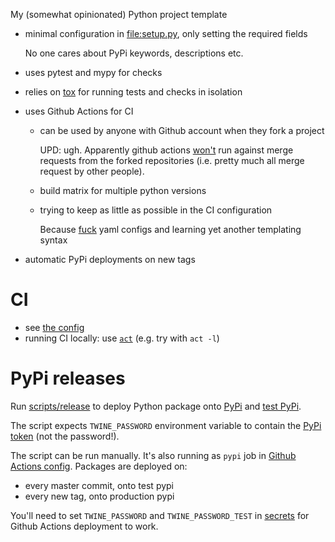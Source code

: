 My (somewhat opinionated) Python project template

- minimal configuration in [[file:setup.py]], only setting the required fields
 
  No one cares about PyPi keywords, descriptions etc.
- uses pytest and mypy for checks
- relies on [[file:tox.ini][tox]] for running tests and checks in isolation
- uses Github Actions for CI

  - can be used by anyone with Github account when they fork a project

    UPD: ugh. Apparently github actions
    [[https://github.community/t5/GitHub-Actions/Will-GitHub-Actions-support-pull-request-events-from-a-fork-to-a/td-p/44488][won't]] run against merge requests from the forked repositories (i.e. pretty much all merge request by other people).

  - build matrix for multiple python versions
  - trying to keep as little as possible in the CI configuration
   
    Because [[https://beepb00p.xyz/configs-suck.html][fuck]] yaml configs and learning yet another templating syntax
- automatic PyPi deployments on new tags

* CI
- see [[file:.github/workflows/main.yml][the config]]
- running CI locally: use [[https://github.com/nektos/act][=act=]] (e.g. try with =act -l=)

* PyPi releases

#+begin_src python :results output drawer :exports results
import imp
m = imp.load_source('release', 'scripts/release')
print(m.__doc__)
#+end_src

#+RESULTS:
:results:

Run [[file:scripts/release][scripts/release]] to deploy Python package onto [[https://pypi.org][PyPi]] and [[https://test.pypi.org][test PyPi]].

The script expects =TWINE_PASSWORD= environment variable to contain the [[https://pypi.org/help/#apitoken][PyPi token]] (not the password!).

The script can be run manually.
It's also running as =pypi= job in [[file:.github/workflows/main.yml][Github Actions config]]. Packages are deployed on:
- every master commit, onto test pypi
- every new tag, onto production pypi

You'll need to set =TWINE_PASSWORD= and =TWINE_PASSWORD_TEST= in [[https://help.github.com/en/actions/configuring-and-managing-workflows/creating-and-storing-encrypted-secrets#creating-encrypted-secrets][secrets]]
for Github Actions deployment to work.

:end:

# TODO maybe generate github actions config and have a literal readme?
